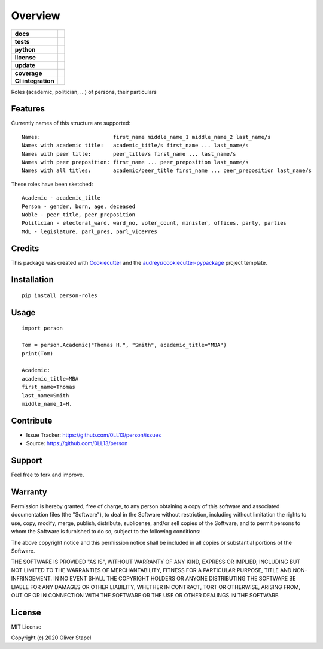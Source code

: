 ========
Overview
========

.. start-badges

.. list-table::
    :stub-columns: 1

    * - docs
      - |docs|
    * - tests
      - | |travis|
    * - python
      - | |version| |supported-versions| |supported-implementations|
    * - license
      - | |license|
    * - update
      - | |update|
    * - coverage
      - | |coverage| |Codacy Badge|
    * - CI integration
      - | |travis|

.. |docs| image:: https://readthedocs.org/projects/person/badge/?version=latest
        :target: https://person.readthedocs.io/en/latest/?badge=latest
        :alt: Documentation Status

.. |Codacy Badge| image:: https://app.codacy.com/project/badge/Grade/5a29d30f3ec7470cb17085a29a4c6a8f)]
     :target: https://www.codacy.com/manual/0LL13/person?utm_source=github.com&amp;utm_medium=referral&amp;utm_content=0LL13/person&amp;utm_campaign=Badge_Grade
     :alt: codacy

.. |version| image:: https://pyup.io/repos/github/0LL13/person/python-3-shield.svg
     :target: https://pyup.io/repos/github/0LL13/person/
     :alt: Python 3

.. |supported-versions| image:: https://img.shields.io/pypi/pyversions/person-roles.svg
    :alt: Supported versions
    :target: https://pypi.python.org/pypi/person-roles

.. |supported-implementations| image:: https://img.shields.io/pypi/implementation/person-roles.svg
    :alt: Supported implementations
    :target: https://pypi.python.org/pypi/person-roles

.. |license| image:: https://img.shields.io/cocoapods/l/AFNetworking.svg
    :alt: CocoaPods

.. |update| image:: https://pyup.io/repos/github/0LL13/person/shield.svg
     :target: https://pyup.io/repos/github/0LL13/person/
     :alt: Updates

.. |coverage| image:: https://codecov.io/gh/0LL13/person/branch/master/graph/badge.svg
  :target: https://codecov.io/gh/0LL13/person

.. |travis| image:: https://travis-ci.org/0LL13/person.svg?branch=master
    :target: https://travis-ci.org/0LL13/person
    :alt: Travis-CI Build Status

.. end-badges

Roles (academic, politician, ...)  of persons, their particulars


Features
--------

Currently names of this structure are supported::

    Names:                       first_name middle_name_1 middle_name_2 last_name/s
    Names with academic title:   academic_title/s first_name ... last_name/s
    Names with peer title:       peer_title/s first_name ... last_name/s
    Names with peer preposition: first_name ... peer_preposition last_name/s
    Names with all titles:       academic/peer_title first_name ... peer_preposition last_name/s

These roles have been sketched::

    Academic - academic_title
    Person - gender, born, age, deceased
    Noble - peer_title, peer_preposition
    Politician - electoral_ward, ward_no, voter_count, minister, offices, party, parties
    MdL - legislature, parl_pres, parl_vicePres

..


Credits
-------

This package was created with Cookiecutter_ and the `audreyr/cookiecutter-pypackage`_ project template.

.. _Cookiecutter: https://github.com/audreyr/cookiecutter
.. _`audreyr/cookiecutter-pypackage`: https://github.com/audreyr/cookiecutter-pypackage


Installation
------------

::

    pip install person-roles

Usage
-----

::

    import person

    Tom = person.Academic("Thomas H.", "Smith", academic_title="MBA")
    print(Tom)

    Academic:
    academic_title=MBA
    first_name=Thomas
    last_name=Smith
    middle_name_1=H.


Contribute
----------

- Issue Tracker: https://github.com/0LL13/person/issues
- Source: https://github.com/0LL13/person

Support
-------

Feel free to fork and improve.

Warranty
--------

Permission is hereby granted, free of charge, to any person obtaining a copy
of this software and associated documentation files (the "Software"), to deal
in the Software without restriction, including without limitation the rights
to use, copy, modify, merge, publish, distribute, sublicense, and/or sell
copies of the Software, and to permit persons to whom the Software is
furnished to do so, subject to the following conditions:

The above copyright notice and this permission notice shall be included in all
copies or substantial portions of the Software.

THE SOFTWARE IS PROVIDED "AS IS", WITHOUT WARRANTY OF ANY KIND, EXPRESS OR
IMPLIED, INCLUDING BUT NOT LIMITED TO THE WARRANTIES OF MERCHANTABILITY,
FITNESS FOR A PARTICULAR PURPOSE, TITLE AND NON-INFRINGEMENT. IN NO EVENT SHALL
THE COPYRIGHT HOLDERS OR ANYONE DISTRIBUTING THE SOFTWARE BE LIABLE FOR ANY
DAMAGES OR OTHER LIABILITY, WHETHER IN CONTRACT, TORT OR OTHERWISE, ARISING
FROM, OUT OF OR IN CONNECTION WITH THE SOFTWARE OR THE USE OR OTHER DEALINGS
IN THE SOFTWARE.

License
-------

MIT License

Copyright (c) 2020 Oliver Stapel
